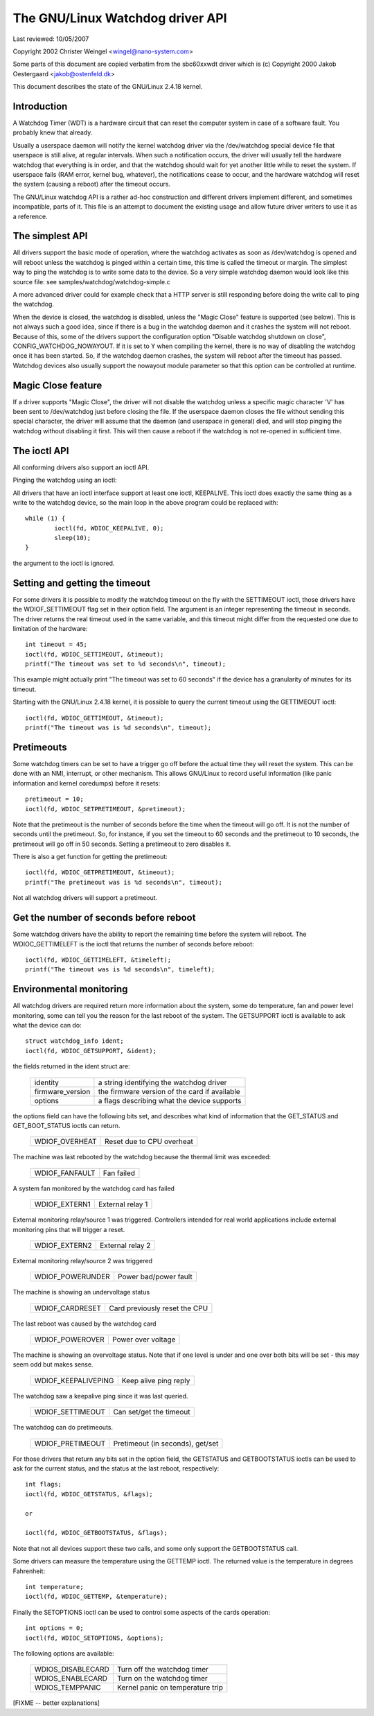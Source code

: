 =============================
The GNU/Linux Watchdog driver API
=============================

Last reviewed: 10/05/2007



Copyright 2002 Christer Weingel <wingel@nano-system.com>

Some parts of this document are copied verbatim from the sbc60xxwdt
driver which is (c) Copyright 2000 Jakob Oestergaard <jakob@ostenfeld.dk>

This document describes the state of the GNU/Linux 2.4.18 kernel.

Introduction
============

A Watchdog Timer (WDT) is a hardware circuit that can reset the
computer system in case of a software fault.  You probably knew that
already.

Usually a userspace daemon will notify the kernel watchdog driver via the
/dev/watchdog special device file that userspace is still alive, at
regular intervals.  When such a notification occurs, the driver will
usually tell the hardware watchdog that everything is in order, and
that the watchdog should wait for yet another little while to reset
the system.  If userspace fails (RAM error, kernel bug, whatever), the
notifications cease to occur, and the hardware watchdog will reset the
system (causing a reboot) after the timeout occurs.

The GNU/Linux watchdog API is a rather ad-hoc construction and different
drivers implement different, and sometimes incompatible, parts of it.
This file is an attempt to document the existing usage and allow
future driver writers to use it as a reference.

The simplest API
================

All drivers support the basic mode of operation, where the watchdog
activates as soon as /dev/watchdog is opened and will reboot unless
the watchdog is pinged within a certain time, this time is called the
timeout or margin.  The simplest way to ping the watchdog is to write
some data to the device.  So a very simple watchdog daemon would look
like this source file:  see samples/watchdog/watchdog-simple.c

A more advanced driver could for example check that a HTTP server is
still responding before doing the write call to ping the watchdog.

When the device is closed, the watchdog is disabled, unless the "Magic
Close" feature is supported (see below).  This is not always such a
good idea, since if there is a bug in the watchdog daemon and it
crashes the system will not reboot.  Because of this, some of the
drivers support the configuration option "Disable watchdog shutdown on
close", CONFIG_WATCHDOG_NOWAYOUT.  If it is set to Y when compiling
the kernel, there is no way of disabling the watchdog once it has been
started.  So, if the watchdog daemon crashes, the system will reboot
after the timeout has passed. Watchdog devices also usually support
the nowayout module parameter so that this option can be controlled at
runtime.

Magic Close feature
===================

If a driver supports "Magic Close", the driver will not disable the
watchdog unless a specific magic character 'V' has been sent to
/dev/watchdog just before closing the file.  If the userspace daemon
closes the file without sending this special character, the driver
will assume that the daemon (and userspace in general) died, and will
stop pinging the watchdog without disabling it first.  This will then
cause a reboot if the watchdog is not re-opened in sufficient time.

The ioctl API
=============

All conforming drivers also support an ioctl API.

Pinging the watchdog using an ioctl:

All drivers that have an ioctl interface support at least one ioctl,
KEEPALIVE.  This ioctl does exactly the same thing as a write to the
watchdog device, so the main loop in the above program could be
replaced with::

	while (1) {
		ioctl(fd, WDIOC_KEEPALIVE, 0);
		sleep(10);
	}

the argument to the ioctl is ignored.

Setting and getting the timeout
===============================

For some drivers it is possible to modify the watchdog timeout on the
fly with the SETTIMEOUT ioctl, those drivers have the WDIOF_SETTIMEOUT
flag set in their option field.  The argument is an integer
representing the timeout in seconds.  The driver returns the real
timeout used in the same variable, and this timeout might differ from
the requested one due to limitation of the hardware::

    int timeout = 45;
    ioctl(fd, WDIOC_SETTIMEOUT, &timeout);
    printf("The timeout was set to %d seconds\n", timeout);

This example might actually print "The timeout was set to 60 seconds"
if the device has a granularity of minutes for its timeout.

Starting with the GNU/Linux 2.4.18 kernel, it is possible to query the
current timeout using the GETTIMEOUT ioctl::

    ioctl(fd, WDIOC_GETTIMEOUT, &timeout);
    printf("The timeout was is %d seconds\n", timeout);

Pretimeouts
===========

Some watchdog timers can be set to have a trigger go off before the
actual time they will reset the system.  This can be done with an NMI,
interrupt, or other mechanism.  This allows GNU/Linux to record useful
information (like panic information and kernel coredumps) before it
resets::

    pretimeout = 10;
    ioctl(fd, WDIOC_SETPRETIMEOUT, &pretimeout);

Note that the pretimeout is the number of seconds before the time
when the timeout will go off.  It is not the number of seconds until
the pretimeout.  So, for instance, if you set the timeout to 60 seconds
and the pretimeout to 10 seconds, the pretimeout will go off in 50
seconds.  Setting a pretimeout to zero disables it.

There is also a get function for getting the pretimeout::

    ioctl(fd, WDIOC_GETPRETIMEOUT, &timeout);
    printf("The pretimeout was is %d seconds\n", timeout);

Not all watchdog drivers will support a pretimeout.

Get the number of seconds before reboot
=======================================

Some watchdog drivers have the ability to report the remaining time
before the system will reboot. The WDIOC_GETTIMELEFT is the ioctl
that returns the number of seconds before reboot::

    ioctl(fd, WDIOC_GETTIMELEFT, &timeleft);
    printf("The timeout was is %d seconds\n", timeleft);

Environmental monitoring
========================

All watchdog drivers are required return more information about the system,
some do temperature, fan and power level monitoring, some can tell you
the reason for the last reboot of the system.  The GETSUPPORT ioctl is
available to ask what the device can do::

	struct watchdog_info ident;
	ioctl(fd, WDIOC_GETSUPPORT, &ident);

the fields returned in the ident struct are:

	================	=============================================
        identity		a string identifying the watchdog driver
	firmware_version	the firmware version of the card if available
	options			a flags describing what the device supports
	================	=============================================

the options field can have the following bits set, and describes what
kind of information that the GET_STATUS and GET_BOOT_STATUS ioctls can
return.

	================	=========================
	WDIOF_OVERHEAT		Reset due to CPU overheat
	================	=========================

The machine was last rebooted by the watchdog because the thermal limit was
exceeded:

	==============		==========
	WDIOF_FANFAULT		Fan failed
	==============		==========

A system fan monitored by the watchdog card has failed

	=============		================
	WDIOF_EXTERN1		External relay 1
	=============		================

External monitoring relay/source 1 was triggered. Controllers intended for
real world applications include external monitoring pins that will trigger
a reset.

	=============		================
	WDIOF_EXTERN2		External relay 2
	=============		================

External monitoring relay/source 2 was triggered

	================	=====================
	WDIOF_POWERUNDER	Power bad/power fault
	================	=====================

The machine is showing an undervoltage status

	===============		=============================
	WDIOF_CARDRESET		Card previously reset the CPU
	===============		=============================

The last reboot was caused by the watchdog card

	================	=====================
	WDIOF_POWEROVER		Power over voltage
	================	=====================

The machine is showing an overvoltage status. Note that if one level is
under and one over both bits will be set - this may seem odd but makes
sense.

	===================	=====================
	WDIOF_KEEPALIVEPING	Keep alive ping reply
	===================	=====================

The watchdog saw a keepalive ping since it was last queried.

	================	=======================
	WDIOF_SETTIMEOUT	Can set/get the timeout
	================	=======================

The watchdog can do pretimeouts.

	================	================================
	WDIOF_PRETIMEOUT	Pretimeout (in seconds), get/set
	================	================================


For those drivers that return any bits set in the option field, the
GETSTATUS and GETBOOTSTATUS ioctls can be used to ask for the current
status, and the status at the last reboot, respectively::

    int flags;
    ioctl(fd, WDIOC_GETSTATUS, &flags);

    or

    ioctl(fd, WDIOC_GETBOOTSTATUS, &flags);

Note that not all devices support these two calls, and some only
support the GETBOOTSTATUS call.

Some drivers can measure the temperature using the GETTEMP ioctl.  The
returned value is the temperature in degrees Fahrenheit::

    int temperature;
    ioctl(fd, WDIOC_GETTEMP, &temperature);

Finally the SETOPTIONS ioctl can be used to control some aspects of
the cards operation::

    int options = 0;
    ioctl(fd, WDIOC_SETOPTIONS, &options);

The following options are available:

	=================	================================
	WDIOS_DISABLECARD	Turn off the watchdog timer
	WDIOS_ENABLECARD	Turn on the watchdog timer
	WDIOS_TEMPPANIC		Kernel panic on temperature trip
	=================	================================

[FIXME -- better explanations]
